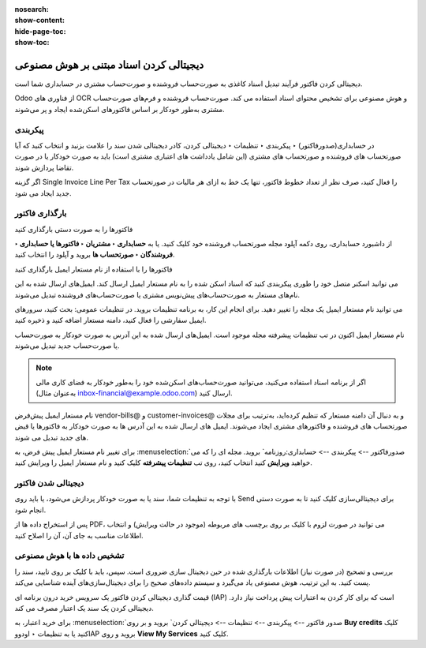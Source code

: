 :nosearch:
:show-content:
:hide-page-toc:
:show-toc:

=============================================
دیجیتالی کردن اسناد مبتنی بر هوش مصنوعی
=============================================

دیجیتالی کردن فاکتور فرآیند تبدیل اسناد کاغذی به صورت‌حساب فروشنده و صورت‌حساب مشتری در حسابداری شما است.

Odoo از فناوری های OCR و هوش مصنوعی برای تشخیص محتوای اسناد استفاده می کند. صورت‌حساب فروشنده و فرم‌های صورت‌حساب مشتری به‌طور خودکار بر اساس فاکتورهای اسکن‌شده ایجاد و پر می‌شوند.


پیکربندی
-----------------------------------------------
در حسابداری(صدورفاکتور) ‣ پیکربندی ‣ تنظیمات ‣ دیجیتالی کردن، کادر دیجیتالی شدن سند را علامت بزنید و انتخاب کنید که آیا صورتحساب های فروشنده و صورتحساب های مشتری (این شامل یادداشت های اعتباری مشتری است) باید به صورت خودکار یا در صورت تقاضا پردازش شوند.

اگر گزینه Single Invoice Line Per Tax را فعال کنید، صرف نظر از تعداد خطوط فاکتور، تنها یک خط به ازای هر مالیات در صورتحساب جدید ایجاد می شود.



بارگذاری فاکتور
---------------------------------------------------

فاکتورها را به صورت دستی بارگذاری کنید

از داشبورد حسابداری، روی دکمه آپلود مجله صورتحساب فروشنده خود کلیک کنید. یا به **حسابداری ‣ مشتریان ‣ فاکتورها یا حسابداری ‣ فروشندگان ‣ صورتحساب ها** بروید و آپلود را انتخاب کنید.

فاکتورها را با استفاده از نام مستعار ایمیل بارگذاری کنید

می توانید اسکنر متصل خود را طوری پیکربندی کنید که اسناد اسکن شده را به نام مستعار ایمیل ارسال کند. ایمیل‌های ارسال شده به این نام‌های مستعار به صورت‌حساب‌های پیش‌نویس مشتری یا صورت‌حساب‌های فروشنده تبدیل می‌شوند.

می توانید نام مستعار ایمیل یک مجله را تغییر دهید. برای انجام این کار، به برنامه تنظیمات بروید. در تنظیمات عمومی: بحث کنید، سرورهای ایمیل سفارشی را فعال کنید، دامنه مستعار اضافه کنید و ذخیره کنید.

نام مستعار ایمیل اکنون در تب تنظیمات پیشرفته مجله موجود است. ایمیل‌های ارسال شده به این آدرس به صورت خودکار به صورت‌حساب یا صورت‌حساب جدید تبدیل می‌شوند.


.. note::
    اگر از برنامه اسناد استفاده می‌کنید، می‌توانید صورت‌حساب‌های اسکن‌شده خود را به‌طور خودکار به فضای کاری مالی (به‌عنوان مثال inbox-financial@example.odoo.com) ارسال کنید.


نام مستعار ایمیل پیش‌فرض vendor-bills@ و customer-invoices@ و به دنبال آن دامنه مستعار که تنظیم کرده‌اید، به‌ترتیب برای مجلات صورتحساب های فروشنده و فاکتورهای مشتری ایجاد می‌شوند. ایمیل های ارسال شده به این آدرس ها به صورت خودکار به فاکتورها یا قبض های جدید تبدیل می شوند.

برای تغییر نام مستعار ایمیل پیش فرض، به  :menuselection:`صدورفاکتور --> پیکربندی --> حسابداری:روزنامه` بروید. مجله ای را که می خواهید **ویرایش** کنید انتخاب کنید، روی تب **تنظیمات پیشرفته** کلیک کنید و نام مستعار ایمیل را ویرایش کنید.



دیجیتالی شدن فاکتور
---------------------------------------------
با توجه به تنظیمات شما، سند یا به صورت خودکار پردازش می‌شود، یا باید روی Send برای دیجیتالی‌سازی کلیک کنید تا به صورت دستی انجام شود.

پس از استخراج داده ها از PDF، می توانید در صورت لزوم با کلیک بر روی برچسب های مربوطه (موجود در حالت ویرایش) و انتخاب اطلاعات مناسب به جای آن، آن را اصلاح کنید.



تشخیص داده ها با هوش مصنوعی
--------------------------------------------------------
بررسی و تصحیح (در صورت نیاز) اطلاعات بارگذاری شده در حین دیجیتال سازی ضروری است. سپس، باید با کلیک بر روی تایید، سند را پست کنید. به این ترتیب، هوش مصنوعی یاد می‌گیرد و سیستم داده‌های صحیح را برای دیجیتال‌سازی‌های آینده شناسایی می‌کند.

قیمت گذاری
دیجیتالی کردن فاکتور یک سرویس خرید درون برنامه ای (IAP) است که برای کار کردن به اعتبارات پیش پرداخت نیاز دارد. دیجیتالی کردن یک سند یک اعتبار مصرف می کند.

برای خرید اعتبار، به  :menuselection:`صدور فاکتور --> پیکربندی --> تنظیمات --> دیجیتالی کردن` بروید و بر روی **Buy credits** کلیک کنید یا به تنظیمات ‣ اودووIAP بروید و روی **View My Services** کلیک کنید.
